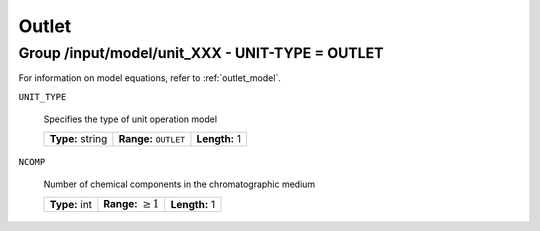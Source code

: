 .. _outlet_config:

Outlet
======

Group /input/model/unit_XXX - UNIT-TYPE = OUTLET
------------------------------------------------

For information on model equations, refer to :ref:`outlet_model`.


``UNIT_TYPE``

   Specifies the type of unit operation model

   
   ================  ==================================  =============
   **Type:** string  **Range:** :math:`\texttt{OUTLET}`  **Length:** 1
   ================  ==================================  =============
   
``NCOMP``

   Number of chemical components in the chromatographic medium
   
   =============  =========================  =============
   **Type:** int  **Range:** :math:`\geq 1`  **Length:** 1
   =============  =========================  =============



